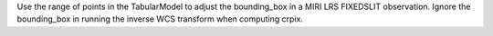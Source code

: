Use the range of points in the TabularModel to adjust the bounding_box in a MIRI LRS FIXEDSLIT observation.
Ignore the bounding_box in running the inverse WCS transform when computing crpix.
